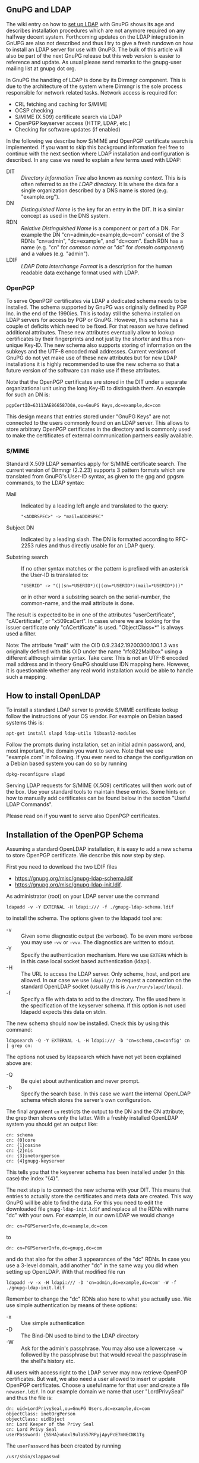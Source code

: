 # GnuPG and LDAP
#+STARTUP: showall
#+AUTHOR: Werner
#+DATE: 2020-10-18

** GnuPG and LDAP

The wiki entry on how to [[https://wiki.gnupg.org/LDAPKeyserver][set up LDAP]] with GnuPG shows its age and
describes installation procedures which are not anymore required on
any halfway decent system.  Forthcoming updates on the LDAP
integration in GnUPG are also not described and thus I try to give a
fresh rundown on how to install an LDAP server for use with GnuPG.
The bulk of this article will also be part of the next GnuPG release
but this web version is easier to reference and update.  As usual
please send remarks to the gnupg-user mailing list at gnupg dot org.

In GnuPG the handling of LDAP is done by its Dirmngr component.  This
is due to the architecture of the system where Dirmngr is the sole
process responsible for network related tasks.  Network access is
required for:

  - CRL fetching and caching for S/MIME
  - OCSP checking
  - S/MIME (X.509) certificate search via LDAP
  - OpenPGP keyserver access (HTTP, LDAP, etc.)
  - Checking for software updates (if enabled)

In the following we describe how S/MIME and OpenPGP certificate search
is implemented.  If you want to skip this background information feel
free to continue with the next section where LDAP installation and
configuration is described.  In any case we need to explain a few
terms used with LDAP:

- DIT :: /Directory Information Tree/ also known as /naming context/.
         This is is often referred to as the /LDAP directory/.  It is
         where the data for a single organization described by a DNS
         name is stored (e.g. "example.org").
- DN :: /Distinguished Name/ is the key for an entry in the DIT.  It
        is a similar concept as used in the DNS system.
- RDN :: /Relative Distinguished Name/ is a component or part of a
         DN.  For example the DN "cn=admin,dc=example,dc=com" consist
         of the 3 RDNs "cn=admin", "dc=example", and "dc=com".  Each
         RDN has a name (e.g. "cn" for /common name/ or "dc" for
         /domain component/) and a values (e.g. "admin").
- LDIF :: /LDAP Data Interchange Format/ is a description for the
          human readable data exchange format used with LDAP.


*** OpenPGP

To serve OpenPGP certificates via LDAP a dedicated schema needs to be
installed.  The schema supported by GnuPG was originally defined by
PGP Inc. in the end of the 1990ies.  This is today still the schema
installed on LDAP servers for access by PGP or GnuPG.  However, this
schema has a couple of deficits which need to be fixed.  For that
reason we have defined additional attributes.  These new attributes
eventually allow to lookup certificates by their fingerprints and not
just by the shorter and thus non-unique Key-ID.  The new schema also
supports storing of information on the subkeys and the UTF-8 encoded
mail addresses.  Current versions of GnuPG do not yet make use of
these new attributes but for new LDAP installations it is highly
recommended to use the new schema so that a future version of the
software can make use if these attributes.

Note that the OpenPGP certificates are stored in the DIT under a
separate organizational unit using the long Key-ID to distinguish
them.  An example for such an DN is:

: pgpCertID=63113AE866587D0A,ou=GnuPG Keys,dc=example,dc=com

This design means that entries stored under "GnuPG Keys" are not
connected to the users commonly found on an LDAP server.  This allows
to store arbitrary OpenPGP certificates in the directory and is
commonly used to make the certificates of external communication
partners easily available.


*** S/MIME

Standard X.509 LDAP semantics apply for S/MIME certificate search.
The current version of Dirmngr (2.2.23) supports 3 pattern formats
which are translated from GnuPG's User-ID syntax, as given to the gpg
and gpgsm commands, to the LDAP syntax:

- Mail :: Indicated by a leading left angle and translated to the
          query:
          : "<ADDRSPEC>" -> "mail=ADDRSPEC"

- Subject DN :: Indicated by a leading slash.  The DN is formatted
                according to RFC-2253 rules and thus directly usable
                for an LDAP query.

- Substring search :: If no other syntax matches or the pattern is
     prefixed with an asterisk the User-ID is translated to:
     : "USERID" -> "(|(sn=*USERID*)(|(cn=*USERID*)(mail=*USERID*)))"
     or in other word a substring search on the serial-number, the
     common-name, and the mail attribute is done.

The result is expected to be in one of the attributes
"userCertificate", "cACertificate", or "x509caCert".  In cases where
we are looking for the issuer certificate only "cACertificate" is
used.  "ObjectClass=*" is always used a filter.

Note: The attribute "mail" with the OID 0.9.2342.19200300.100.1.3 was
originally defined with this OID under the name "rfc822Mailbox" using
a different although similar syntax.  Take care: This is not an UTF-8
encoded mail address and in theory GnuPG should use IDN mapping here.
However, it is questionable whether any real world installation
would be able to handle such a mapping.

** How to install OpenLDAP

To install a standard LDAP server to provide S/MIME certificate lookup
follow the instructions of your OS vendor.  For example on Debian
based systems this is:

: apt-get install slapd ldap-utils libsasl2-modules

Follow the prompts during installation, set an initial admin password,
and, most important, the domain you want to serve.  Note that we use
"example.com" in following.  If you ever need to change the
configuration on a Debian based system you can do so by running

: dpkg-reconfigure slapd

Serving LDAP requests for S/MIME (X.509) certificates will then work
out of the box.  Use your standard tools to maintain these
entries. Some hints on how to manually add certificates can be found
below in the section "Useful LDAP Commands".

Please read on if you want to serve also OpenPGP certificates.

** Installation of the OpenPGP Schema

Assuming a standard OpenLDAP installation, it is easy to add a new
schema to store OpenPGP certificate.  We describe this now step by
step.

First you need to download the two LDIF files
- https://gnupg.org/misc/gnupg-ldap-schema.ldif
- https://gnupg.org/misc/gnupg-ldap-init.ldif.


As administrator (root) on your LDAP server use the command

: ldapadd -v -Y EXTERNAL -H ldapi:/// -f ./gnupg-ldap-schema.ldif

to install the schema.  The options given to the ldapadd tool are:

 - -v :: Given some diagnostic output (be verbose).  To be even more
         verbose you may use =-vv= or =-vvv=.  The diagnostics are
         written to stdout.
 - -Y :: Specify the authentication mechanism.  Here we use =EXTERN=
         which is in this case local socket based authentication
         (ldapi).
 - -H :: The URL to access the LDAP server.  Only scheme, host, and
         port are allowed.  In our case we use =ldapi:///= to request
         a connection on the standard OpenLDAP socket (usually this is
         =/var/run/slapd/ldapi=).
 - -f :: Specify a file with data to add to the directory.  The file
         used here is the specification of the keyserver schema.  If
         this option is not used ldapadd expects this data on stdin.

The new schema should now be installed. Check this by using this
command:

: ldapsearch -Q -Y EXTERNAL -L -H ldapi:/// -b 'cn=schema,cn=config' cn | grep cn:

The options not used by ldapsearch which have not yet been explained
above are:

 - -Q :: Be quiet about authentication and never prompt.
 - -b :: Specify the search base.  In this case we want the internal
         OpenLDAP schema which stores the server's own configuration.

The final argument =cn= restricts the output to the DN and the CN
attribute; the grep then shows only the latter.  With a freshly
installed OpenLDAP system you should get an output like:

#+begin_example
cn: schema
cn: {0}core
cn: {1}cosine
cn: {2}nis
cn: {3}inetorgperson
cn: {4}gnupg-keyserver
#+end_example

This tells you that the keyserver schema has been installed under (in
this case) the index "{4}".

The next step is to connect the new schema with your DIT.  This means
that entries to actually store the certificates and meta data are
created.  This way GnuPG will be able to find the data.  For this you
need to edit the downloaded file =gnupg-ldap-init.ldif= and replace
all the RDNs with name "dc" with your own.  For example, in our own
LDAP we would change
: dn: cn=PGPServerInfo,dc=example,dc=com
to
: dn: cn=PGPServerInfo,dc=gnupg,dc=com
and do that also for the other 3 appearances of the "dc" RDNs.  In case
you use a 3-level domain, add another "dc" in the same way you did when
setting up OpenLDAP.  With that modified file run

: ldapadd -v -x -H ldapi:/// -D 'cn=admin,dc=example,dc=com' -W -f ./gnupg-ldap-init.ldif

Remember to change the "dc" RDNs also here to what you actually use.
We use simple authentication by means of these options:

 - -x :: Use simple authentication
 - -D :: The Bind-DN used to bind to the LDAP directory
 - -W :: Ask for the admin's passphrase.  You may also use a lowercase
         =-w= followed by the passphrase but that would reveal the
         passphrase in the shell's history etc.

All users with access right to the LDAP server may now retrieve
OpenPGP certificates.  But wait, we also need a user allowed to insert
or update OpenPGP certificates.  Choose a useful name for that user
and create a file =newuser.ldif=.  In our example domain we name that
user "LordPrivySeal" and thus the file is:

#+begin_src
dn: uid=LordPrivySeal,ou=GnuPG Users,dc=example,dc=com
objectClass: inetOrgPerson
objectClass: uidObject
sn: Lord Keeper of the Privy Seal
cn: Lord Privy Seal
userPassword: {SSHA}u6oxl9ulaS57RPyjApyPcE7mNECNK1Tg
#+end_src

The =userPassword= has been created by running
: /usr/sbin/slappasswd
entering the password, and paste the output into the file (the
password used in the above example is "abc").

Now run

: ldapadd -v -x -H ldapi:/// -D 'cn=admin,dc=gnupg,dc=com' -W -f ./newuser.ldif

On the password prompt enter the admin's password (not the one of the
new user).  Note that the user is created below the "GnuPG Users"
organizational unit and not in the standard name space.  Thus this is
a dedicated user for OpenPGP certificates.

See below how you can list the entire DIT.  With
a fresh install you should see these DNs:
#+begin_example
dn: dc=example,dc=com
dn: cn=admin,dc=example,dc=com
dn: cn=PGPServerInfo,dc=example,dc=com
dn: ou=GnuPG Keys,dc=example,dc=com
dn: ou=GnuPG Users,dc=example,dc=com
dn: uid=LordPrivySeal,ou=GnuPG Users,dc=example,dc=com
#+end_example

Finally we need to give all users read access to the server's database
and allow an authenticated user to modify the database.  To do this
you need to figure out the used database; run the command

: ldapsearch -Q -Y EXTERNAL -H ldapi:/// -b 'cn=config' dn | grep olcDatabase=

which should give you a list like this:

#+begin_example
dn: olcDatabase={-1}frontend,cn=config
dn: olcDatabase={0}config,cn=config
dn: olcDatabase={1}mdb,cn=config
#+end_example

The first two databases are for internal purposes, the last one is our
database.  Now create a file =grantaccess.ldif= with this content:

#+begin_example
dn: olcDatabase={1}mdb,cn=config
changetype: modify
replace: olcAccess
olcAccess: {0} to dn.subtree="dc=example,dc=com"
    by dn.regex="^uid=LordPrivySeal,ou=GnuPG Users,dc=example,dc=com" write
    by * read
#+end_example

As usual replace all "dc=example,dc=com" accordingly.  Take care not
to insert a blank line anywhere.  The first line needs to give the DN
of the database as determined above.  Excute the rules from that file
using the command:

: ldapmodify -Q -Y EXTERNAL -H ldapi:/// -f grantaccess.ldif

Now all users have read access and the user LordPrivySeal has write
access.  In case you want to give several users  permissions to update the
keys replace the regex line in =grantaccess.ldif= with

:  by dn.regex="^uid=([^,]+),ou=GnuPG Users,dc=example,dc=com" write

and create those users below the RDN "ou=GnuPG Users".

That's all you need to do at the server.

** Configuration for GnuPG

The easiest way to enable LDAP for S/MIME is to put

#+begin_src
keyserver ldap.example.com::::dc=example,dc=com:
#+end_src

into =gpgsm.conf=.  If you prefer to use a  dedicated configuration
file you can do this with dirmngr by adding a line

: ldap.example.com::::dc=example,dc=com:

to =dirmngr_ldapservers.conf=.

Assuming you want to use the machine running the LDAP server also to
maintain OpenPGP certificates, put the following line into the
=dirmngr.conf= configuration of a dedicated user for this task:

#+begin_src
keyserver ldapi:///????bindname=uid=LordPrivySeal
%2Cou=GnuPG%20Users%2Cdc=example%2Cdc=com,password=abc
#+end_src
(Enter this all on one line; "%2C" directly at the end of "Seal")

That is a pretty long line with weird escaping rules.  Just enter it
verbatim but replace the "dc" RDNs accordingly. Remember that =ldapi=
uses local socket connection instead of TCP to connect to the server.
The password given in that file is the password of the OpenPGP
maintainer (LordPrivySeal).  Use appropriate permissions for that
file to make it not too easy to access that password.  See the GnuPG
manual for other ways to configure an LDAP keyserver.

With that configuration in place you may add arbitrary OpenPGP keys to
your LDAP.  For example user "joe@example.org" sends you a key and
asks to insert that key.  If you feel comfortable with that you should
first check the key, import it into your local keyring, and then send
it off to your LDAP server:

: gpg --show-key < file-with-joes-key.asc

Looks good?  Note the fingerprint of the key and run

: gpg --import < file-with-joes-key.asc
: gpg --send-keys FINGERPRINT

That's all.  If you want to work from a different machine or use the
Kleopatra GUI you need to make sure that ldaps has been correctly
configured (for example on the machine =ldap.example.org=) and you
need to use this keyserver line:
#+begin_src
keyserver ldaps://ldap.example.com/????bindname=uid=LordPrivySeal
%2Cou=GnuPG%20Users%2Cdc=example%2Cdc=com,password=abc
#+end_src
(Enter this all on one line; "%2C" directly at the end of "Seal")

The easier case is the configuration line for anonymous users which is
a mere
#+begin_src
keyserver ldaps://ldap.example.com
#+end_src

This assumes that you have a valid TLS server certificate for that
domain and ldaps is enabled on the server.

** Useful LDAP Commands

*** List the entire DIT

To list the entire DIT for the domain "example.com" use this command:

: ldapsearch -Q -Y EXTERNAL -LLL -H ldapi:/// -b dc=example,dc=com dn

This lists just the DNs.  If you need the entire content of the DIT
leave our the "dn" argument.  The option "-LLL" selects a useful
formatting options for the output.

*** Insert X.509 Certficate

If you don't have a handy tool to insert a certificate via LDAP you
can do it manually.  First put the certificate in binary (DER) format
into a file.  For example using gpgsm:

: gpgsm --export berta.boss@example.com >berta.crt

Then create a file =addcert.ldif=:
#+begin_example
dn: CN=Berta Boss,dc=example,dc=com
objectclass: inetOrgPerson
cn: Berta Boss
sn: Boss
gn: Berta
uid: berta
mail: berta.boss@example.com
usercertificate;binary:< file:///home/admin/berta.crt
#+end_example
(Note that an absolute file name is required.)

Finally run

: ldapadd -x -H ldapi:/// -D 'cn=admin,dc=example,dc=com' -W -f adduser.ldif


*** Change RootDN Password:

Create temporary file named =passwd.ldif=:
#+begin_src
dn: olcDatabase={1}mdb,cn=config
changetype: modify
replace: olcRootPW
olcRootPW: XXXX
#+end_src

For XXXX insert the output of slappasswd and run
: ldapmodify -Q -Y EXTERNAL -H ldapi:/// -f passwd.ldif

followed by

: ldappasswd -x -D cn=admin,dc=example,dc=com -W -S

and enter the new and old password again.

*** Show ACLs

: ldapsearch -Q -Y EXTERNAL -H ldapi:/// -b 'cn=config' olcAccess

*** Show a list of databases

: ldapsearch -Q -Y EXTERNAL -H ldapi:/// -b 'cn=config' | grep ^olcDatabase:

*** Change the log level

To debug access problems, it is useful to change the log level:

: printf "dn: cn=config\nchangetype: %s\nreplace: %s\n%s: %s\n" modify olcLogLevel olcLogLevel ACL | ldapadd -Q -Y EXTERNAL -H ldapi:///

to revert replace "ACL" by "none".


** Update (2023-07-07)

The latest version of this document can be found in source format at
https://dev.gnupg.org/source/gnupg/browse/master/doc/ldap/README.ldap

